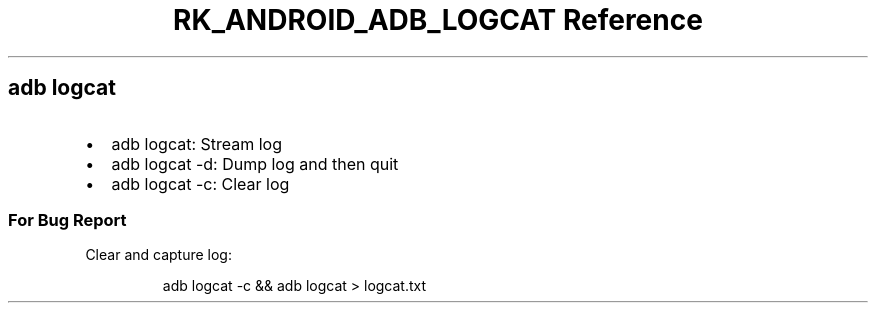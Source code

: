 .\" Automatically generated by Pandoc 3.6.3
.\"
.TH "RK_ANDROID_ADB_LOGCAT Reference" "" "" ""
.SH \f[CR]adb\f[R] \f[CR]logcat\f[R]
.IP \[bu] 2
\f[CR]adb logcat\f[R]: Stream log
.IP \[bu] 2
\f[CR]adb logcat \-d\f[R]: Dump log and then quit
.IP \[bu] 2
\f[CR]adb logcat \-c\f[R]: Clear log
.SS For Bug Report
Clear and capture log:
.IP
.EX
adb logcat \-c && adb logcat > logcat.txt
.EE
